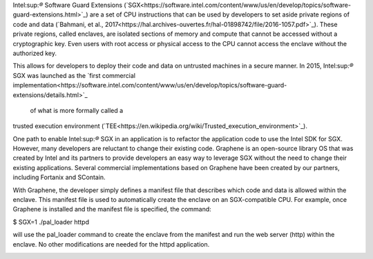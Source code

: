
Intel:sup:`®` Software Guard Extensions (`SGX<https://software.intel.com/content/www/us/en/develop/topics/software-guard-extensions.html>`_) are a set of CPU instructions that
can be used by developers to set aside private regions of code and data
(`Bahmani, et al., 2017<https://hal.archives-ouvertes.fr/hal-01898742/file/2016-1057.pdf>`_). These private regions, called enclaves,
are isolated sections of memory and compute that cannot be accessed
without a cryptographic key. Even users with root access or physical
access to the CPU cannot access the enclave without the authorized key.

.. image:: images/sgx.png

This allows for developers to deploy their code and data on untrusted
machines in a secure manner. In 2015, Intel:sup:`®` SGX was launched as the
`first commercial implementation<https://software.intel.com/content/www/us/en/develop/topics/software-guard-extensions/details.html>`_
 of what is more formally called a
trusted execution environment (`TEE<https://en.wikipedia.org/wiki/Trusted_execution_environment>`_).

One path to enable Intel:sup:`®` SGX in an application is to refactor the
application code to use the Intel SDK for SGX. However, many developers
are reluctant to change their existing code. Graphene is an
open-source library OS that was created by Intel and its partners to
provide developers an easy way to leverage SGX without the need
to change their existing applications. Several commercial implementations
based on Graphene have been created by our partners, including
Fortanix and SContain.

With Graphene, the developer simply defines a manifest file
that describes which code and data is allowed within the enclave.
This manifest file is used to automatically create the enclave on an
SGX-compatible CPU. For example, once Graphene is installed and the
manifest file is specified, the command:

$ SGX=1 ./pal_loader httpd

will use the pal_loader command to create the enclave from the 
manifest and run the web server (http) within the enclave. No other
modifications are needed for the httpd application.

.. image:: images/graphene.png
